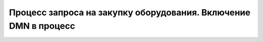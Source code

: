 Процесс запроса на закупку оборудования. Включение DMN в процесс
=================================================================

.. _sample_request_dmn:

